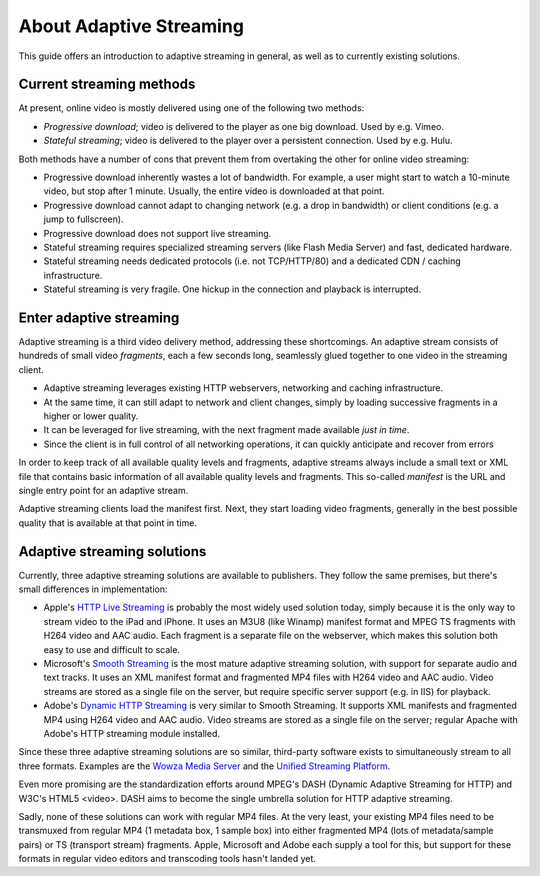 .. _adaptive:

About Adaptive Streaming
========================

This guide offers an introduction to adaptive streaming in general, as well as to currently existing solutions.



Current streaming methods
-------------------------

At present, online video is mostly delivered using one of the following two methods:

* *Progressive download*; video is delivered to the player as one big download. Used by e.g. Vimeo.
* *Stateful streaming*; video is delivered to the player over a persistent connection. Used by e.g. Hulu.

Both methods have a number of cons that prevent them from overtaking the other for online video streaming:

* Progressive download inherently wastes a lot of bandwidth. For example, a user might start to watch a 10-minute video, but stop after 1 minute. Usually, the entire video is downloaded at that point.
* Progressive download cannot adapt to changing network (e.g. a drop in bandwidth) or client conditions (e.g. a jump to fullscreen).
* Progressive download does not support live streaming.

* Stateful streaming requires specialized streaming servers (like Flash Media Server) and fast, dedicated hardware.
* Stateful streaming needs dedicated protocols (i.e. not TCP/HTTP/80)  and a dedicated CDN / caching infrastructure.
* Stateful streaming is very fragile. One hickup in the connection and playback is interrupted.



Enter adaptive streaming
------------------------

Adaptive streaming is a third video delivery method, addressing these shortcomings. An adaptive stream consists of hundreds of small video *fragments*, each a few seconds long, seamlessly glued together to one video in the streaming client.

* Adaptive streaming leverages existing HTTP webservers, networking and caching infrastructure.
* At the same time, it can still adapt to network and client changes, simply by loading successive fragments in a higher or lower quality.
* It can be leveraged for live streaming, with the next fragment made available *just in time*.
* Since the client is in full control of all networking operations, it can quickly anticipate and recover from errors 

In order to keep track of all available quality levels and fragments, adaptive streams always include a small text or XML file that contains basic information of all available quality levels and fragments. This so-called *manifest* is the URL and single entry point for an adaptive stream.

Adaptive streaming clients load the manifest first. Next, they start loading video fragments, generally in the best possible quality that is available at that point in time.



Adaptive streaming solutions
----------------------------

Currently, three adaptive streaming solutions are available to publishers. They follow the same premises, but there's small differences in implementation:

* Apple's `HTTP Live Streaming <http://developer.apple.com/resources/http-streaming/>`_ is probably the most widely used solution today, simply because it is the only way to stream video to the iPad and iPhone. It uses an M3U8 (like Winamp) manifest format and MPEG TS fragments with H264 video and AAC audio. Each fragment is a separate file on the webserver, which makes this solution both easy to use and difficult to scale.
* Microsoft's `Smooth Streaming <http://alexzambelli.com/blog/2009/02/10/smooth-streaming-architecture/>`_ is the most mature adaptive streaming solution, with support for separate audio and text tracks. It uses an XML manifest format and fragmented MP4 files with H264 video and AAC audio. Video streams are stored as a single file on the server, but require specific server support (e.g. in IIS) for playback.
* Adobe's `Dynamic HTTP Streaming <http://adobe.com/>`_ is very similar to Smooth Streaming. It supports XML manifests and fragmented MP4 using H264 video and AAC audio. Video streams are stored as a single file on the server; regular Apache with Adobe's HTTP streaming module installed.

Since these three adaptive streaming solutions are so similar, third-party software exists to simultaneously stream to all three formats. Examples are the `Wowza Media Server <http://www.wowzamedia.com/forums/>`_ and the `Unified Streaming Platform <http://www.unified-streaming.com/>`_. 

Even more promising are the standardization efforts around MPEG's DASH (Dynamic Adaptive Streaming for HTTP) and W3C's HTML5 <video>. DASH aims to become the single umbrella solution for HTTP adaptive streaming.

Sadly, none of these solutions can work with regular MP4 files. At the very least, your existing MP4 files need to be transmuxed from regular MP4 (1 metadata box, 1 sample box) into either fragmented MP4 (lots of metadata/sample pairs) or TS (transport stream) fragments. Apple, Microsoft and Adobe each supply a tool for this, but support for these formats in regular video editors and transcoding tools hasn't landed yet.